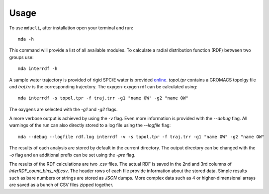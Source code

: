 =====
Usage
=====

To use ``mdacli``, after installation 
open your terminal and run::

 mda -h

This command will provide a list of all available modules. To calculate
a radial distribution function (RDF) between two groups use::

 mda interrdf -h

A sample water trajectory is provided of rigid SPC/E water is
provided `online`_.
`topol.tpr` contains a GROMACS topolgy file and `traj.trr` is
the corresponding trajectory. The oxygen-oxygen
rdf can be calculated using::

 mda interrdf -s topol.tpr -f traj.trr -g1 "name OW" -g2 "name OW"

The oxygens are selected with the `-g1` and `-g2` flags. 

A more verbose output is achieved by using the `-v` flag. Even more 
information is provided with the `--debug` flag. 
All warnings 
of the run can also directly stored to a log file using the `--logfile` 
flag::

 mda --debug --logfile rdf.log interrdf -v -s topol.tpr -f traj.trr -g1 "name OW" -g2 "name OW"

The results of each analysis are stored by default in the current directory. 
The output 
directory can be changed with the `-o` flag and an additional prefix can be 
set using the `-pre` flag. 

The results of the RDF calculations 
are two `.csv` files. The actual RDF is saved in the 2nd and 3rd columns 
of `InterRDF_count_bins_rdf.csv`. The header rows of each file provide 
information about the stored data. Simple results such as bare numbers or 
strings are stored as `JSON` dumps. More complex data such as 
4 or higher-dimensional arrays are saved as a bunch of CSV files zipped
together.

.. _online: https://github.com/MDAnalysis/mdacli/tree/main/data

